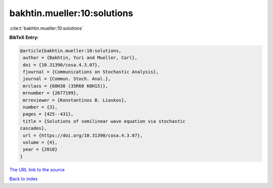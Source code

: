 bakhtin.mueller:10:solutions
============================

:cite:t:`bakhtin.mueller:10:solutions`

**BibTeX Entry:**

.. code-block:: bibtex

   @article{bakhtin.mueller:10:solutions,
    author = {Bakhtin, Yuri and Mueller, Carl},
    doi = {10.31390/cosa.4.3.07},
    fjournal = {Communications on Stochastic Analysis},
    journal = {Commun. Stoch. Anal.},
    mrclass = {60H30 (35R60 60H15)},
    mrnumber = {2677199},
    mrreviewer = {Konstantinos B. Liaskos},
    number = {3},
    pages = {425--431},
    title = {Solutions of semilinear wave equation via stochastic
   cascades},
    url = {https://doi.org/10.31390/cosa.4.3.07},
    volume = {4},
    year = {2010}
   }

`The URL link to the source <ttps://doi.org/10.31390/cosa.4.3.07}>`__


`Back to index <../By-Cite-Keys.html>`__
